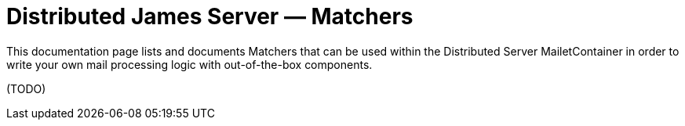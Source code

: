 = Distributed James Server &mdash; Matchers
:navtitle: Matchers

This documentation page lists and documents Matchers that can be used within the
Distributed Server MailetContainer in order to write your own mail processing logic with out-of-the-box components.

(TODO)
